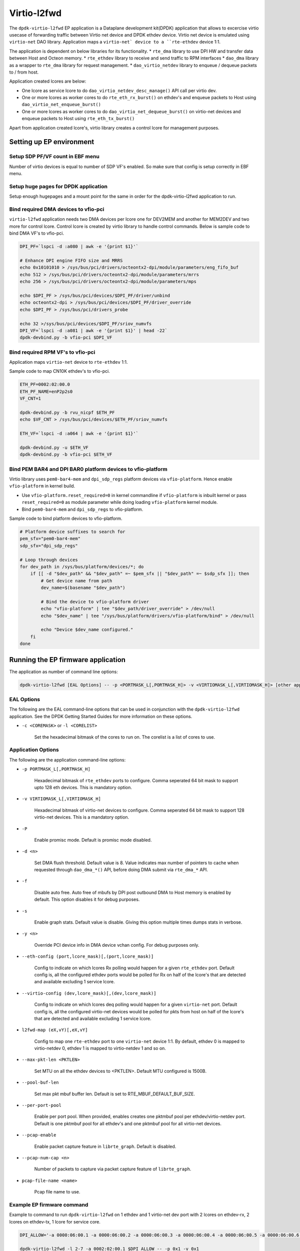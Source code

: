 ..  SPDX-License-Identifier: Marvell-MIT
    Copyright (c) 2024 Marvell.

************
Virtio-l2fwd
************

The ``dpdk-virtio-l2fwd`` EP application is a Dataplane development kit(DPDK) application that
allows to excercise virtio usecase of forwarding traffic between Virtio net device and
DPDK ethdev device. Virtio net device is emulated using ``virtio-net`` DAO library.
Application maps a ``virtio-net` device to a ``rte-ethdev`` device 1:1.

The application is dependent on below libraries for its functionality.
* ``rte_dma`` library to use DPI HW and transfer data between Host and Octeon memory.
* ``rte_ethdev`` library to receive and send traffic to RPM interfaces
* ``dao_dma`` library as a wrapper to ``rte_dma`` library for request management.
* ``dao_virtio_netdev`` library to enqueue / dequeue packets to / from host.

Application created lcores are below:

* One lcore as service lcore to do ``dao_virtio_netdev_desc_manage()`` API call per virtio dev.
* One or more lcores as worker cores to do ``rte_eth_rx_burst()`` on ethdev's and enqueue packets
  to Host using ``dao_virtio_net_enqueue_burst()``
* One or more lcores as worker cores to do ``dao_virtio_net_dequeue_burst()`` on virtio-net devices
  and enqueue packets to Host using ``rte_eth_tx_burst()``

Apart from application created lcore's, virtio library creates a control lcore for management
purposes.

Setting up EP environment
-------------------------

Setup SDP PF/VF count in EBF menu
~~~~~~~~~~~~~~~~~~~~~~~~~~~~~~~~~
Number of virtio devices is equal to number of SDP VF's enabled. So make sure that config is setup
correctly in EBF menu.

Setup huge pages for DPDK application
~~~~~~~~~~~~~~~~~~~~~~~~~~~~~~~~~~~~~
Setup enough hugepages and a mount point for the same in order for the dpdk-virtio-l2fwd application
to run.

Bind required DMA devices to vfio-pci
~~~~~~~~~~~~~~~~~~~~~~~~~~~~~~~~~~~~~
``virtio-l2fwd`` application needs two DMA devices per lcore one for DEV2MEM and another for
MEM2DEV and two more for control lcore. Control lcore is created by virtio library to 
handle control commands. Below is sample code to bind DMA VF's to vfio-pci.

.. code-block:: bash

   DPI_PF=`lspci -d :a080 | awk -e '{print $1}'`
   
   # Enhance DPI engine FIFO size and MRRS
   echo 0x10101010 > /sys/bus/pci/drivers/octeontx2-dpi/module/parameters/eng_fifo_buf
   echo 512 > /sys/bus/pci/drivers/octeontx2-dpi/module/parameters/mrrs
   echo 256 > /sys/bus/pci/drivers/octeontx2-dpi/module/parameters/mps

   echo $DPI_PF > /sys/bus/pci/devices/$DPI_PF/driver/unbind
   echo octeontx2-dpi > /sys/bus/pci/devices/$DPI_PF/driver_override
   echo $DPI_PF > /sys/bus/pci/drivers_probe

   echo 32 >/sys/bus/pci/devices/$DPI_PF/sriov_numvfs
   DPI_VF=`lspci -d :a081 | awk -e '{print $1}' | head -22`
   dpdk-devbind.py -b vfio-pci $DPI_VF

Bind required RPM VF's to vfio-pci
~~~~~~~~~~~~~~~~~~~~~~~~~~~~~~~~~~
Application maps ``virtio-net`` device to ``rte-ethdev`` 1:1.

Sample code to map CN10K ethdev's to vfio-pci.

.. code-block:: bash

   ETH_PF=0002:02:00.0
   ETH_PF_NAME=enP2p2s0
   VF_CNT=1
    
   dpdk-devbind.py -b rvu_nicpf $ETH_PF
   echo $VF_CNT > /sys/bus/pci/devices/$ETH_PF/sriov_numvfs
    
   ETH_VF=`lspci -d :a064 | awk -e '{print $1}'`
    
   dpdk-devbind.py -u $ETH_VF
   dpdk-devbind.py -b vfio-pci $ETH_VF

Bind PEM BAR4 and DPI BAR0 platform devices to vfio-platform
~~~~~~~~~~~~~~~~~~~~~~~~~~~~~~~~~~~~~~~~~~~~~~~~~~~~~~~~~~~~
Virtio library uses ``pem0-bar4-mem`` and ``dpi_sdp_regs`` platform devices via ``vfio-platform``.
Hence enable ``vfio-platform`` in kernel build.

* Use ``vfio-platform.reset_required=0`` in kernel commandline if ``vfio-platform`` is inbuilt
  kernel or pass ``reset_required=0`` as module parameter while doing loading ``vfio-platform``
  kernel module.

* Bind ``pem0-bar4-mem`` and ``dpi_sdp_regs`` to vfio-platform.

Sample code to bind platform devices to vfio-platform.

.. code-block:: bash

   # Platform device suffixes to search for
   pem_sfx="pem0-bar4-mem"
   sdp_sfx="dpi_sdp_regs"

   # Loop through devices
   for dev_path in /sys/bus/platform/devices/*; do
       if [[ -d "$dev_path" && "$dev_path" =~ $pem_sfx || "$dev_path" =~ $sdp_sfx ]]; then
           # Get device name from path
           dev_name=$(basename "$dev_path")

           # Bind the device to vfio-platform driver
           echo "vfio-platform" | tee "$dev_path/driver_override" > /dev/null
           echo "$dev_name" | tee "/sys/bus/platform/drivers/vfio-platform/bind" > /dev/null

           echo "Device $dev_name configured."
       fi
   done

Running the EP firmware application
-----------------------------------

The application as number of command line options:

.. code-block:: console

   dpdk-virtio-l2fwd [EAL Options] -- -p <PORTMASK_L[,PORTMASK_H]> -v <VIRTIOMASK_L[,VIRTIOMASK_H]> [other application options]

EAL Options
~~~~~~~~~~~

The following are the EAL command-line options that can be used in conjunction
with the ``dpdk-virtio-l2fwd`` application.
See the DPDK Getting Started Guides for more information on these options.

*   ``-c <COREMASK>`` or ``-l <CORELIST>``

        Set the hexadecimal bitmask of the cores to run on. The corelist is a
        list of cores to use.

Application Options
~~~~~~~~~~~~~~~~~~~

The following are the application command-line options:

* ``-p PORTMASK_L[,PORTMASK_H]``

        Hexadecimal bitmask of ``rte_ethdev`` ports to configure. Comma seperated
        64 bit mask to support upto 128 eth devices. This is mandatory option.

* ``-v VIRTIOMASK_L[,VIRTIOMASK_H]``

        Hexadecimal bitmask of virtio-net devices to configure. Comma seperated
        64 bit mask to support 128 virtio-net devices. This is a mandatory option.

* ``-P``

        Enable promisc mode. Default is promisc mode disabled.

* ``-d <n>``

        Set DMA flush threshold. Default value is 8. Value indicates max number of pointers 
        to cache when requested through ``dao_dma_*()`` API, before doing DMA submit via
        ``rte_dma_*`` API.
* ``-f``

        Disable auto free. Auto free of mbufs by DPI post outbound DMA to Host memory is enabled
        by default. This option disables it for debug purposes.

* ``-s``

        Enable graph stats. Default value is disable. Giving this option multiple times dumps stats
        in verbose.

* ``-y <n>``
        
        Override PCI device info in DMA device vchan config. For debug purposes only.


* ``--eth-config (port,lcore_mask)[,(port,lcore_mask)]``

        Config to indicate on which lcores Rx polling would happen for a given ``rte_ethdev`` port.
        Default config is, all the configured ethdev ports would be polled for Rx on half of the 
        lcore's that are detected and available excluding 1 service lcore.

* ``--virtio-config (dev,lcore_mask)[,(dev,lcore_mask)]``

        Config to indicate on which lcores deq polling would happen for a given ``virtio-net`` port.
        Default config is, all the configured virtio-net devices would be polled for pkts from host
        on half of the lcore's that are detected and available excluding 1 service lcore.

* ``l2fwd-map (eX,vY)[,eX,vY]``

        Config to map one ``rte-ethdev`` port to one ``virtio-net`` device 1:1.
        By default, ethdev 0 is mapped to virtio-netdev 0, ethdev 1 is mapped to virtio-netdev 1 and
        so on.

* ``--max-pkt-len <PKTLEN>``

        Set MTU on all the ethdev devices to <PKTLEN>. Default MTU configured is 1500B.

* ``--pool-buf-len``

        Set max pkt mbuf buffer len. Default is set to RTE_MBUF_DEFAULT_BUF_SIZE. 

* ``--per-port-pool``

        Enable per port pool. When provided, enables creates one pktmbuf pool per
        ethdev/virtio-netdev port.
        Default is one pktmbuf pool for all ethdev's and one pktmbuf pool for all virtio-net
        devices.

* ``--pcap-enable``

        Enable packet capture feature in ``librte_graph``. Default is disabled.

* ``--pcap-num-cap <n>``

        Number of packets to capture via packet capture feature of ``librte_graph``.

* ``pcap-file-name <name>``

        Pcap file name to use.

Example EP firmware command
~~~~~~~~~~~~~~~~~~~~~~~~~~~

Example to command to run ``dpdk-virtio-l2fwd`` on 1 ethdev and 1 virtio-net dev port
with 2 lcores on ethdev-rx, 2 lcores on ethdev-tx, 1 lcore for service core.


.. code-block:: console

   DPI_ALLOW='-a 0000:06:00.1 -a 0000:06:00.2 -a 0000:06:00.3 -a 0000:06:00.4 -a 0000:06:00.5 -a 0000:06:00.6 -a 0000:06:00.7 -a 0000:06:01.0 -a 0000:06:01.1 -a 0000:06:01.2 -a 0000:06:01.3 -a 0000:06:01.4 -a 0000:06:01.5 -a 0000:06:01.6 -a 0000:06:01.7 -a 0000:06:02.0 -a 0000:06:02.1 -a 0000:06:02.2 -a 0000:06:02.3 -a 0000:06:02.4 -a 0000:06:02.5 -a 0000:06:02.6'
   
   dpdk-virtio-l2fwd -l 2-7 -a 0002:02:00.1 $DPI_ALLOW -- -p 0x1 -v 0x1

If ``dpdk-virtio-l2fwd`` is not build with static linking to DPDK, we need to explictly load
node library and PMD libraries for the application to function.

.. code-block:: console

   DPI_ALLOW='-a 0000:06:00.1 -a 0000:06:00.2 -a 0000:06:00.3 -a 0000:06:00.4 -a 0000:06:00.5 -a 0000:06:00.6 -a 0000:06:00.7 -a 0000:06:01.0 -a 0000:06:01.1 -a 0000:06:01.2 -a 0000:06:01.3 -a 0000:06:01.4 -a 0000:06:01.5 -a 0000:06:01.6 -a 0000:06:01.7 -a 0000:06:02.0 -a 0000:06:02.1 -a 0000:06:02.2 -a 0000:06:02.3 -a 0000:06:02.4 -a 0000:06:02.5 -a 0000:06:02.6'

   dpdk-virtio-l2fwd -d librte_node.so -d librte_net_cnxk.so -d librte_mempool_cnxk.so -d librte_dma_cnxk.so -d librte_mempool_ring.so -l 2-7 -a 0002:02:00.1 $DPI_ALLOW -- -p 0x1 -v 0x1

Setting up Host environment
---------------------------

Host requirements
~~~~~~~~~~~~~~~~~
Host needs Linux Kernel version of >= 6.5 (for example latest ubuntu version supports 6.5)
IOMMU should always be on if we need to use VF's with Guest. (x86 intel_iommu=on)

Build KMOD specifically for Host with native compilation(For example x86)
~~~~~~~~~~~~~~~~~~~~~~~~~~~~~~~~~~~~~~~~~~~~~~~~~~~~~~~~~~~~~~~~~~~~~~~~~
Not providing 'kernel_dir' option would pick /lib/modules/`uname -r`/source  as kernel source

.. code-block:: console

   git clone https://sj1git1.cavium.com/IP/SW/dataplane/dpu-offload
   git checkout dpu-offload-devel

   meson build
   ninja -C build

Bind PEM PF and VF to Host Octeon VDPA driver
~~~~~~~~~~~~~~~~~~~~~~~~~~~~~~~~~~~~~~~~~~~~~
On Host, we need to bind host PF and VF devices provided by CN10K to ``octep_vdpa`` driver and
then bind the VDPA devices to ``vhost_vdpa`` devices to be available for DPDK or guest.

.. code-block:: console

   modprobe vfio-pci
   modprobe vdpa
   modprobe vhost-vdpa

   insmod octep_vdpa.ko

   HOST_PF=`lspci -Dn -d :b900 | head -1 | cut -f 1 -d " "`
   VF_CNT=1
   VF_CNT_MAX=`cat /sys/bus/pci/devices/$HOST_PF/sriov_totalvfs`
   VF_CNT=$((VF_CNT >VF_CNT_MAX ? VF_CNT_MAX : VF_CNT))

   echo $HOST_PF > /sys/bus/pci/devices/$HOST_PF/driver/unbind
   echo octep_vdpa > /sys/bus/pci/devices/$HOST_PF/driver_override
   echo $HOST_PF > /sys/bus/pci/drivers_probe
   echo $VF_CNT >/sys/bus/pci/devices/$HOST_PF/sriov_numvfs

   SDP_VFS=`lspci -Dn -d :b903 | cut -f 1 -d " "`
   for dev in $SDP_VFS
   do
       vdev=`ls /sys/bus/pci/devices/$dev | grep vdpa`
       while [[ "$vdev" == "" ]]
       do
           echo "Waiting for vdpa device for $dev"
           sleep 1
           vdev=`ls /sys/bus/pci/devices/$dev | grep vdpa`
       done
    echo $vdev >/sys/bus/vdpa/drivers/virtio_vdpa/unbind
    echo $vdev > /sys/bus/vdpa/drivers/vhost_vdpa/bind
   done

Tune MRRS and MPS of PEM PF/VF on Host for performance
~~~~~~~~~~~~~~~~~~~~~~~~~~~~~~~~~~~~~~~~~~~~~~~~~~~~~~
Tune MRRS and MPS on Host PF in order to increase virtio performance.
Example code to do the same if the PEM PF and its bridge devices seen on host are ``0003:01:00.0``
and ``0003:00:00.0``.

.. code-block:: console

   setpci -s 0003:00:00.0 78.w=$(printf %x $((0x$(setpci -s 0003:00:00.0 78.w)|0x20)))
   setpci -s 0003:01:00.0 78.w=$(printf %x $((0x$(setpci -s 0003:01:00.0 78.w)|0x20)))

Running DPDK testpmd on Host virtio device
------------------------------------------

Setup huge pages for DPDK application
~~~~~~~~~~~~~~~~~~~~~~~~~~~~~~~~~~~~~
Need to enable sufficient enough hugepages for DPDK application to run.

Increase ulimit for 'max locked memory' to unlimited
~~~~~~~~~~~~~~~~~~~~~~~~~~~~~~~~~~~~~~~~~~~~~~~~~~~~
DPDK application needs to be able to lock memory that is DMA mapped on host. So increase the ulimit
to max for locked memory.

.. code-block:: console

   ulimit -l unlimited

Example command for DPDK testpmd on host with vhost-vdpa device
~~~~~~~~~~~~~~~~~~~~~~~~~~~~~~~~~~~~~~~~~~~~~~~~~~~~~~~~~~~~~~~
Below is example to launch ``dpdk-testpmd`` application on host using ``vhost-vdpa`` device.

.. code-block:: console

   ./dpdk-testpmd -c 0xfff000 --socket-mem 1024 --proc-type auto --file-prefix=virtio-user0 --no-pci --vdev=net_virtio_user0,path=/dev/vhost-vdpa-0,mrg_rxbuf=1,packed_vq=1,in_order=1,queue_size=4096 -- -i --txq=1 --rxq=1 --nb-cores=1 --portmask 0x1 --port-topology=loop

Running DPDK testpmd on virtio-net device on guest
--------------------------------------------------

Host requirements for running Guest
~~~~~~~~~~~~~~~~~~~~~~~~~~~~~~~~~~~

Follow `Setting up Host environment`_ as a first step.

* Install qemu related packages on host
* Get qemu-8.1.1 and apply below patches on top of it.
* https://patchwork.kernel.org/project/qemu-devel/patch/d01d0de97688c5587935da753c63f0441808cb9d.1691766252.git.yin31149@gmail.com/
* https://patchwork.kernel.org/project/qemu-devel/patch/20240102111432.36817-1-schalla@marvell.com/
* https://patchwork.kernel.org/project/qemu-devel/patch/20240220070935.1617570-1-schalla@marvell.com/ (Note: This patch is not required if the host has page size of 4K)

Build Qemu
^^^^^^^^^^

.. code-block:: console

   wget https://download.qemu.org/qemu-8.1.1.tar.xz
   tar xvJf qemu-8.1.1.tar.xz
   cd qemu-8.1.1
   /* Apply above mentioned patches */
   ./configure
   make

Prepare the Ubuntu cloud image for guest
^^^^^^^^^^^^^^^^^^^^^^^^^^^^^^^^^^^^^^^^
Below is the example to prepare ubuntu clound image for ARM guest.

.. code-block:: console

   wget https://cloud-images.ubuntu.com/mantic/current/mantic-server-cloudimg-arm64.img
   virt-customize -a mantic-server-cloudimg-arm64.img --root-password password:a
   mkdir mnt_img

   cat mount_img.sh
   #!/bin/bash
   modprobe nbd max_part=8
   qemu-nbd --connect=/dev/nbd0 $1
   sleep 2
   fdisk /dev/nbd0 -l
   mount /dev/nbd0p1 mnt_img

   # Copy required files to mnt_img/root for example dpdk-testpmd and usertools from dpdk
   cat unmount_img.sh
   #!/bin/bash
   umount mnt_img
   qemu-nbd --disconnect /dev/nbd0
   #rmmod nbd

Launch guest using Qemu
~~~~~~~~~~~~~~~~~~~~~~~

.. code-block:: console

   ulimit -l unlimited
   cd qemu-8.1.1
   ./build/qemu-system-aarch64  -hda /home/cavium/ws/mantic-server-cloudimg-arm64_vm1.img -name vm1 \
   -netdev type=vhost-vdpa,vhostdev=/dev/vhost-vdpa-0,id=vhost-vdpa1 -device \
   virtio-net-pci,netdev=vhost-vdpa1,disable-modern=off,page-per-vq=on,packed=on,mrg_rxbuf=on,mq=on,rss=on,rx_queue_size=1024,tx_queue_size=1024,disable-legacy=on -enable-kvm -nographic -m 2G -cpu host -smp 3 -machine virt,gic_version=3 -bios /usr/share/qemu-efi-aarch64/QEMU_EFI.fd

Launch dpdk-testpmd on guest
~~~~~~~~~~~~~~~~~~~~~~~~~~~~

Below code block shows method to bind device to vfio-pci to use with DPDK testpmd in guest.

.. code-block:: console

   modprobe vfio-pci
   echo 1 > /sys/module/vfio/parameters/enable_unsafe_noiommu_mode
   # On 106xx $VIRTIO_NETDEV_BDF would come as 0000:00:01.0
   ./usertools/dpdk-devbind.py -b vfio-pci $VIRTIO_NETDEV_BDF
   echo 256 > /proc/sys/vm/nr_hugepages
   ./dpdk-testpmd -c 0x3 -a $VIRTIO_NETDEV_BDF -- -i --nb-cores=1 --txq=1 --rxq=1


Using VDPA device as Kernel virtio-net device on guest
------------------------------------------------------

* Follow `Setting up Host environment`_, `Host requirements for running Guest`_,
  `Prepare the Ubuntu cloud image for guest`_ and `Launch guest using Qemu`_
* Probe virtio_net kernel module if not present already and check for the virtio network interface using ifconfig/ip tool.

Using VDPA device as Kernel virtio-net device on host
-----------------------------------------------------

Run the code block below to create a virtio device on host for each VF using virtio_vdpa.

.. code-block:: console

   modprobe vfio-pci
   modprobe vdpa
   insmod octep_vdpa.ko
   HOST_PF=`lspci -Dn -d :b900 | head -1 | cut -f 1 -d " "`
   VF_CNT=1
   VF_CNT_MAX=`cat /sys/bus/pci/devices/$HOST_PF/sriov_totalvfs`
   VF_CNT=$((VF_CNT >VF_CNT_MAX ? VF_CNT_MAX : VF_CNT))

   echo $HOST_PF > /sys/bus/pci/devices/$HOST_PF/driver/unbind
   echo octep_vdpa > /sys/bus/pci/devices/$HOST_PF/driver_override
   echo $HOST_PF > /sys/bus/pci/drivers_probe
   echo $VF_CNT >/sys/bus/pci/devices/$HOST_PF/sriov_numvfs

   modprobe virtio_vdpa
   modprobe virtio_net
